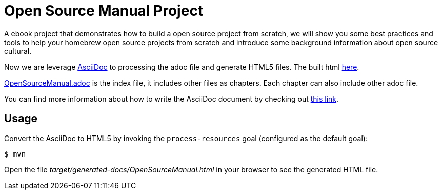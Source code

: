 # Open Source Manual Project

A ebook project that demonstrates how to build a open source project from scratch, we will show you some best practices
and tools to help your homebrew open source projects from scratch and introduce some background information about open source cultural.

Now we are leverage https://asciidoctor.org[AsciiDoc] to processing the adoc file and generate HTML5 files.
The built html https://willemjiang.github.io/open-source-manual/OpenSourceManual.html[here].

link:src/docs/asciidoc/OpenSourceManual.adoc[OpenSourceManual.adoc] is the index file, it includes other files as chapters.
Each chapter can also include other adoc file.

You can find more information about how to write the AsciiDoc document by checking out https://asciidoctor.org/docs/asciidoc-writers-guide/[this link].


## Usage

Convert the AsciiDoc to HTML5 by invoking the `process-resources` goal (configured as the default goal):

 $ mvn

Open the file _target/generated-docs/OpenSourceManual.html_ in your browser to see the generated HTML file.
